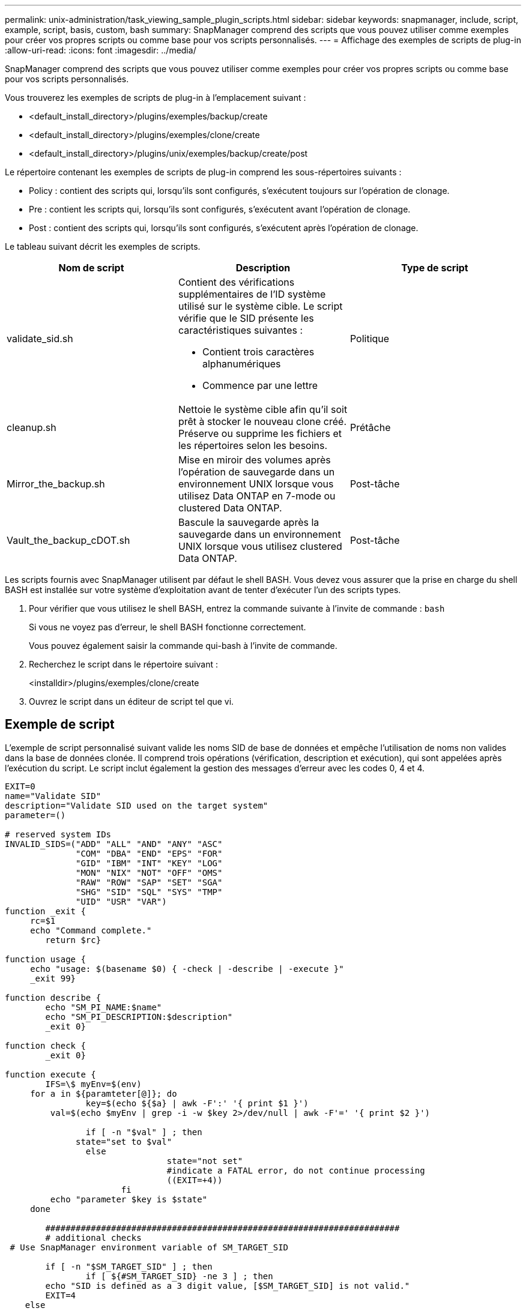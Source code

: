 ---
permalink: unix-administration/task_viewing_sample_plugin_scripts.html 
sidebar: sidebar 
keywords: snapmanager, include, script, example, script, basis, custom, bash 
summary: SnapManager comprend des scripts que vous pouvez utiliser comme exemples pour créer vos propres scripts ou comme base pour vos scripts personnalisés. 
---
= Affichage des exemples de scripts de plug-in
:allow-uri-read: 
:icons: font
:imagesdir: ../media/


[role="lead"]
SnapManager comprend des scripts que vous pouvez utiliser comme exemples pour créer vos propres scripts ou comme base pour vos scripts personnalisés.

Vous trouverez les exemples de scripts de plug-in à l'emplacement suivant :

* <default_install_directory>/plugins/exemples/backup/create
* <default_install_directory>/plugins/exemples/clone/create
* <default_install_directory>/plugins/unix/exemples/backup/create/post


Le répertoire contenant les exemples de scripts de plug-in comprend les sous-répertoires suivants :

* Policy : contient des scripts qui, lorsqu'ils sont configurés, s'exécutent toujours sur l'opération de clonage.
* Pre : contient les scripts qui, lorsqu'ils sont configurés, s'exécutent avant l'opération de clonage.
* Post : contient des scripts qui, lorsqu'ils sont configurés, s'exécutent après l'opération de clonage.


Le tableau suivant décrit les exemples de scripts.

|===
| Nom de script | Description | Type de script 


 a| 
validate_sid.sh
 a| 
Contient des vérifications supplémentaires de l'ID système utilisé sur le système cible. Le script vérifie que le SID présente les caractéristiques suivantes :

* Contient trois caractères alphanumériques
* Commence par une lettre

 a| 
Politique



 a| 
cleanup.sh
 a| 
Nettoie le système cible afin qu'il soit prêt à stocker le nouveau clone créé. Préserve ou supprime les fichiers et les répertoires selon les besoins.
 a| 
Prétâche



 a| 
Mirror_the_backup.sh
 a| 
Mise en miroir des volumes après l'opération de sauvegarde dans un environnement UNIX lorsque vous utilisez Data ONTAP en 7-mode ou clustered Data ONTAP.
 a| 
Post-tâche



 a| 
Vault_the_backup_cDOT.sh
 a| 
Bascule la sauvegarde après la sauvegarde dans un environnement UNIX lorsque vous utilisez clustered Data ONTAP.
 a| 
Post-tâche

|===
Les scripts fournis avec SnapManager utilisent par défaut le shell BASH. Vous devez vous assurer que la prise en charge du shell BASH est installée sur votre système d'exploitation avant de tenter d'exécuter l'un des scripts types.

. Pour vérifier que vous utilisez le shell BASH, entrez la commande suivante à l'invite de commande :
`bash`
+
Si vous ne voyez pas d'erreur, le shell BASH fonctionne correctement.

+
Vous pouvez également saisir la commande qui-bash à l'invite de commande.

. Recherchez le script dans le répertoire suivant :
+
<installdir>/plugins/exemples/clone/create

. Ouvrez le script dans un éditeur de script tel que vi.




== Exemple de script

L'exemple de script personnalisé suivant valide les noms SID de base de données et empêche l'utilisation de noms non valides dans la base de données clonée. Il comprend trois opérations (vérification, description et exécution), qui sont appelées après l'exécution du script. Le script inclut également la gestion des messages d'erreur avec les codes 0, 4 et 4.

[listing]
----
EXIT=0
name="Validate SID"
description="Validate SID used on the target system"
parameter=()

# reserved system IDs
INVALID_SIDS=("ADD" "ALL" "AND" "ANY" "ASC"
              "COM" "DBA" "END" "EPS" "FOR"
              "GID" "IBM" "INT" "KEY" "LOG"
              "MON" "NIX" "NOT" "OFF" "OMS"
              "RAW" "ROW" "SAP" "SET" "SGA"
              "SHG" "SID" "SQL" "SYS" "TMP"
              "UID" "USR" "VAR")
function _exit {
     rc=$1
     echo "Command complete."
    	return $rc}

function usage {
     echo "usage: $(basename $0) { -check | -describe | -execute }"
     _exit 99}

function describe {
    	echo "SM_PI_NAME:$name"
    	echo "SM_PI_DESCRIPTION:$description"
    	_exit 0}

function check {
    	_exit 0}

function execute {
    	IFS=\$ myEnv=$(env)
     for a in ${paramteter[@]}; do
       		key=$(echo ${$a} | awk -F':' '{ print $1 }')
         val=$(echo $myEnv | grep -i -w $key 2>/dev/null | awk -F'=' '{ print $2 }')

       		if [ -n "$val" ] ; then
              state="set to $val"
       		else
           			state="not set"
           			#indicate a FATAL error, do not continue processing
           			((EXIT=+4))
		       fi
         echo "parameter $key is $state"
     done

	######################################################################
	# additional checks
 # Use SnapManager environment variable of SM_TARGET_SID

	if [ -n "$SM_TARGET_SID" ] ; then
  		if [ ${#SM_TARGET_SID} -ne 3 ] ; then
        echo "SID is defined as a 3 digit value, [$SM_TARGET_SID] is not valid."
        EXIT=4
    else
        echo "${INVALID_SIDS[@]}" | grep -i -w $SM_TARGET_SID >/dev/null 2>&1
     			if [ $? -eq 0 ] ; then
            echo "The usage of SID [$SM_TARGET_SID] is not supported by SAP."
        				((EXIT+=4))
  		fi
	fi
	else
   		echo "SM_TARGET_SID not set"
     EXIT=4
	fi  _exit $EXIT}

# Include the 3 required operations for clone plugin
case $(echo "$1" | tr [A-Z] [a-z]) in
  -check )        check     ;;
  -describe )     describe  ;;
  -execute )      execute   ;;     	* )
		 echo "unknown option $1"    usage 		;;
esac
----